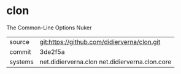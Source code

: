 * clon

The Common-Line Options Nuker


|---------+------------------------------------------------|
| source  | git:https://github.com/didierverna/clon.git    |
| commit  | 3de2f5a                                        |
| systems | net.didierverna.clon net.didierverna.clon.core |
|---------+------------------------------------------------|
